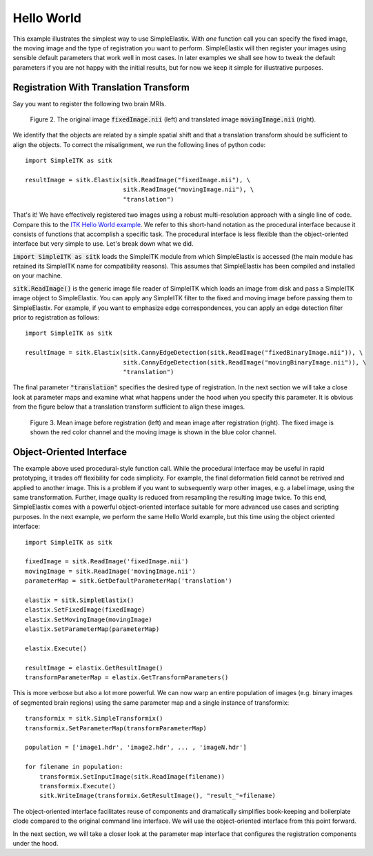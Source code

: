 Hello World
===========

This example illustrates the simplest way to use SimpleElastix. With *one* function call you can specify the fixed image, the moving image and the type of registration you want to perform. SimpleElastix will then register your images using sensible default parameters that work well in most cases. In later examples we shall see how to tweak the default parameters if you are not happy with the initial results, but for now we keep it simple for illustrative purposes.

Registration With Translation Transform
---------------------------------------

Say you want to register the following two brain MRIs.

.. _fig: 

    .. image::  _static/BrainProtonDensity.png
       :width: 45%
       :align: left
    .. image::  _static/BrainProtonDensityTranslated13x17y.png
       :width: 45%
       :align: left

    .. class:  center
    
    Figure 2. The original image :code:`fixedImage.nii` (left) and translated image :code:`movingImage.nii` (right).


We identify that the objects are related by a simple spatial shift and that a translation transform should be sufficient to align the objects. To correct the misalignment, we run the following lines of python code:

::

  import SimpleITK as sitk

  resultImage = sitk.Elastix(sitk.ReadImage("fixedImage.nii"), \ 
                             sitk.ReadImage("movingImage.nii"), \
                             "translation")


That's it! We have effectively registered two images using a robust multi-resolution approach with a single line of code. Compare this to the `ITK Hello World example <https://github.com/InsightSoftwareConsortium/ITK/blob/master/Examples/RegistrationITKv4/DeformableRegistration1.cxx>`_. We refer to this short-hand notation as the procedural interface because it consists of functions that accomplish a specific task. The procedural interface is less flexible than the object-oriented interface but very simple to use. Let's break down what we did.

:code:`import SimpleITK as sitk` loads the SimpleITK module from which SimpleElastix is accessed (the main module has retained its SimpleITK name for compatibility reasons). This assumes that SimpleElastix has been compiled and installed on your machine.

:code:`sitk.ReadImage()` is the generic image file reader of SimpleITK which loads an image from disk and pass a SimpleITK image object to SimpleElastix. You can apply any SimpleITK filter to the fixed and moving image before passing them to SimpleElastix. For example, if you want to emphasize edge correspondences, you can apply an edge detection filter prior to registration as follows:

:: 

  import SimpleITK as sitk

  resultImage = sitk.Elastix(sitk.CannyEdgeDetection(sitk.ReadImage("fixedBinaryImage.nii")), \ 
                             sitk.CannyEdgeDetection(sitk.ReadImage("movingBinaryImage.nii")), \
                             "translation")

The final parameter :code:`"translation"` specifies the desired type of registration. In the next section we will take a close look at parameter maps and examine what what happens under the hood when you specify this parameter. It is obvious from the figure below that a translation transform sufficient to align these images.

.. _fig2: 

    .. image::  _static/PreTranslated.jpeg
       :width: 45%
       :align: left
    .. image::  _static/PostTranslated.jpeg
       :width: 45%
       :align: left

    .. class:  center
    
    Figure 3. Mean image before registration (left) and mean image after registration (right). The fixed image is shown the red color channel and the moving image is shown in the blue color channel.

Object-Oriented Interface
-------------------------

The example above used procedural-style function call. While the procedural interface may be useful in rapid prototyping, it trades off flexibility for code simplicity. For example, the final deformation field cannot be retrived and applied to another image. This is a problem if you want to subsequently warp other images, e.g. a label image, using the same transformation. Further, image quality is reduced from resampling the resulting image twice. To this end, SimpleElastix comes with a powerful object-oriented interface suitable for more advanced use cases and scripting purposes. In the next example, we perform the same Hello World example, but this time using the object oriented interface:

::

    import SimpleITK as sitk

    fixedImage = sitk.ReadImage('fixedImage.nii')
    movingImage = sitk.ReadImage('movingImage.nii')
    parameterMap = sitk.GetDefaultParameterMap('translation')

    elastix = sitk.SimpleElastix()
    elastix.SetFixedImage(fixedImage)
    elastix.SetMovingImage(movingImage)
    elastix.SetParameterMap(parameterMap)

    elastix.Execute()

    resultImage = elastix.GetResultImage()
    transformParameterMap = elastix.GetTransformParameters()

This is more verbose but also a lot more powerful. We can now warp an entire population of images (e.g. binary images of segmented brain regions) using the same parameter map and a single instance of transformix:

::
    
    transformix = sitk.SimpleTransformix()
    transformix.SetParameterMap(transformParameterMap)

    population = ['image1.hdr', 'image2.hdr', ... , 'imageN.hdr']

    for filename in population:
        transformix.SetInputImage(sitk.ReadImage(filename))
        transformix.Execute()
        sitk.WriteImage(transformix.GetResultImage(), "result_"+filename)

The object-oriented interface facilitates reuse of components and dramatically simplifies book-keeping and boilerplate clode compared to the original command line interface. We will use the object-oriented interface from this point forward.

In the next section, we will take a closer look at the parameter map interface that configures the registration components under the hood.







